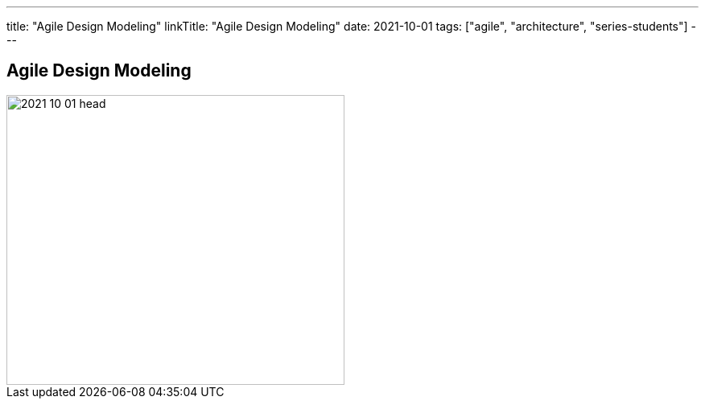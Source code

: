 ---
title: "Agile Design Modeling"
linkTitle: "Agile Design Modeling"
date: 2021-10-01
tags: ["agile", "architecture", "series-students"]
---

== Agile Design Modeling
:author: Marcel Baumann
:email: <marcel.baumann@tangly.net>
:homepage: https://www.tangly.net/
:company: https://www.tangly.net/[tangly llc]
:copyright: CC-BY-SA 4.0

image::2021-10-01-head.jpg[width=420, height=360, role=left]

